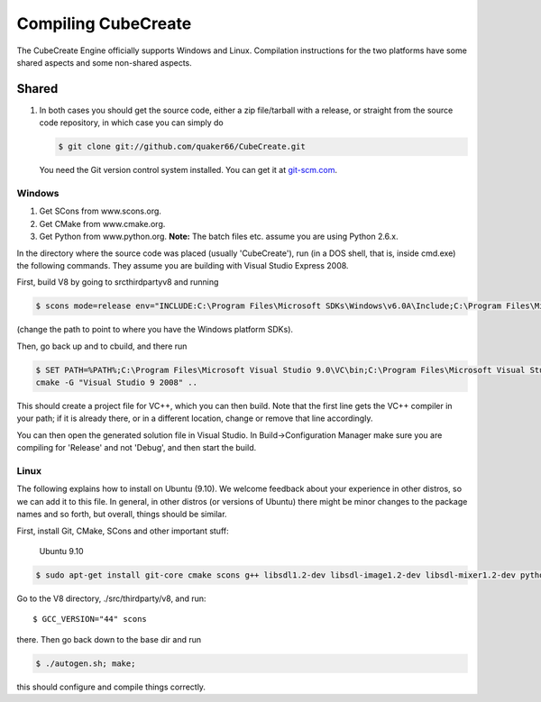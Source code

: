 
Compiling CubeCreate
********************

The CubeCreate Engine officially supports Windows and Linux. Compilation
instructions for the two platforms have some shared aspects and
some non-shared aspects.

Shared
======

1. In both cases you should get the source code, either a zip file/tarball
   with a release, or straight from the source code repository, in which
   case you can simply do

   .. code-block :: bash

       $ git clone git://github.com/quaker66/CubeCreate.git

   You need the Git version control system installed. You can get it at `git-scm.com <http://git-scm.com/>`_.


Windows
-------

1. Get SCons from www.scons.org.
2. Get CMake from www.cmake.org.
3. Get Python from www.python.org. **Note:** The batch files etc. assume
   you are using Python 2.6.x.

In the directory where the source code was placed (usually 'CubeCreate'),
run (in a DOS shell, that is, inside cmd.exe) the following commands. They
assume you are building with Visual Studio Express 2008.

First, build V8 by going to src\thirdparty\v8 and running

.. code-block :: bash

    $ scons mode=release env="INCLUDE:C:\Program Files\Microsoft SDKs\Windows\v6.0A\Include;C:\Program Files\Microsoft Visual Studio 9.0\VC\Include;,LIB:C:\Program Files\Microsoft SDKs\Windows\v6.0A\Lib;C:\Program Files\Microsoft Visual Studio 9.0\VC\Lib;"

(change the path to point to where you have the Windows platform SDKs).

Then, go back up and to \cbuild, and there run

.. code-block :: bash

    $ SET PATH=%PATH%;C:\Program Files\Microsoft Visual Studio 9.0\VC\bin;C:\Program Files\Microsoft Visual Studio 9.0\Common7\IDE
    cmake -G "Visual Studio 9 2008" ..

This should create a project file for VC++, which you can then build. Note
that the first line gets the VC++ compiler in your path; if it is already
there, or in a different location, change or remove that line accordingly.

You can then open the generated solution file in Visual Studio. In
Build->Configuration Manager make sure you are compiling for 'Release'
and not 'Debug', and then start the build.


Linux
-----

The following explains how to install on Ubuntu (9.10). We welcome
feedback about your experience in other distros, so we can add it to this file.
In general, in other distros (or versions of Ubuntu) there might be minor changes
to the package names and so forth, but overall, things should be similar.

First, install Git, CMake, SCons and other important stuff:

  Ubuntu 9.10

.. code-block :: bash

     $ sudo apt-get install git-core cmake scons g++ libsdl1.2-dev libsdl-image1.2-dev libsdl-mixer1.2-dev python-dev zlib1g-dev

Go to the V8 directory, ./src/thirdparty/v8, and run::

    $ GCC_VERSION="44" scons

there. Then go back down to the base dir and run

.. code-block :: bash

    $ ./autogen.sh; make;

this should configure and compile things correctly.
